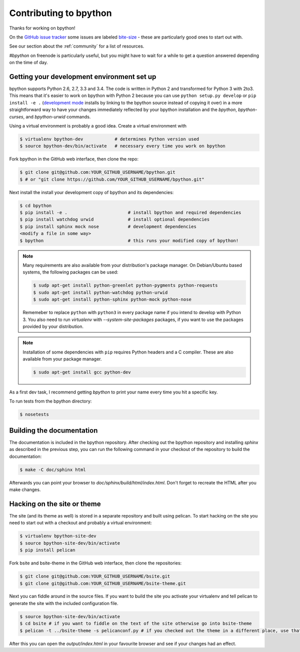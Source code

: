 .. _contributing:

Contributing to bpython
=======================

Thanks for working on bpython!

On the `GitHub issue tracker`_ some issues are labeled bite-size_ -
these are particularly good ones to start out with.

See our section about the :ref:`community` for a list of resources.

`#bpython` on freenode is particularly useful, but you might have to wait for a while
to get a question answered depending on the time of day.

Getting your development environment set up
-------------------------------------------

bpython supports Python 2.6, 2.7, 3.3 and 3.4. The code is written in Python
2 and transformed for Python 3 with 2to3. This means that it's easier
to work on bpython with Python 2 because you can use ``python setup.py develop``
or ``pip install -e .``
(`development mode
<https://pythonhosted.org/setuptools/setuptools.html#development-mode>`_ installs
by linking to the bpython source instead of copying it over)
in a more straightforward way to have your changes immediately reflected by
your bpython installation and the `bpython`, `bpython-curses`, and `bpython-urwid`
commands.

Using a virtual environment is probably a good idea. Create a virtual environment with

.. code-block:: bash

    $ virtualenv bpython-dev            # determines Python version used
    $ source bpython-dev/bin/activate   # necessary every time you work on bpython

Fork bpython in the GitHub web interface, then clone the repo:

.. code-block:: bash

    $ git clone git@github.com:YOUR_GITHUB_USERNAME/bpython.git
    $ # or "git clone https://github.com/YOUR_GITHUB_USERNAME/bpython.git"

Next install the install your development copy of bpython and its dependencies:

.. code-block:: bash

    $ cd bpython
    $ pip install -e .                       # install bpython and required dependencies
    $ pip install watchdog urwid             # install optional dependencies
    $ pip install sphinx mock nose           # development dependencies
    <modify a file in some way>
    $ bpython                                # this runs your modified copy of bpython!

.. note::

    Many requirements are also available from your distribution's package
    manager. On Debian/Ubuntu based systems, the following packages can be used:

    .. code-block:: bash

        $ sudp apt-get install python-greenlet python-pygments python-requests
        $ sudo apt-get install python-watchdog python-urwid
        $ sudo apt-get install python-sphinx python-mock python-nose

    Rememeber to replace ``python`` with ``python3`` in every package name if
    you intend to develop with Python 3. You also need to run `virtualenv` with
    `--system-site-packages` packages, if you want to use the packages provided
    by your distribution.

.. note::

    Installation of some dependencies with ``pip`` requires Python headers and a
    C compiler. These are also available from your package manager.

    .. code-block:: bash

        $ sudo apt-get install gcc python-dev

As a first dev task, I recommend getting `bpython` to print your name every
time you hit a specific key.

To run tests from the bpython directory:

.. code-block:: bash

    $ nosetests

Building the documentation
--------------------------

The documentation is included in the bpython repository. After
checking out the bpython repository and installing `sphinx` as described in
the previous step, you can run the following command in your checkout of the
repository to build the documentation:

.. code-block:: bash

    $ make -C doc/sphinx html

Afterwards you can point your browser to `doc/sphinx/build/html/index.html`.
Don't forget to recreate the HTML after you make changes.

Hacking on the site or theme
----------------------------

The site (and its theme as well) is stored in a separate repository and built using
pelican. To start hacking on the site you need to start out with a checkout and
probably a virtual environment:

.. code-block:: bash

    $ virtualenv bpython-site-dev
    $ source bpython-site-dev/bin/activate
    $ pip install pelican

Fork bsite and bsite-theme in the GitHub web interface, then clone the 
repositories:

.. code-block:: bash

    $ git clone git@github.com:YOUR_GITHUB_USERNAME/bsite.git
    $ git clone git@github.com:YOUR_GITHUB_USERNAME/bsite-theme.git

Next you can fiddle around in the source files. If you want to build the site
you activate your virtualenv and tell pelican to generate the site with the
included configuration file.

.. code-block:: bash

    $ source bpython-site-dev/bin/activate
    $ cd bsite # if you want to fiddle on the text of the site otherwise go into bsite-theme
    $ pelican -t ../bsite-theme -s pelicanconf.py # if you checked out the theme in a different place, use that path

After this you can open the `output/index.html` in your favourite browser and see
if your changes had an effect.

..  _GitHub issue tracker: https://github.com/bpython/bpython/issues
.. _bite-size: https://github.com/bpython/bpython/labels/bitesize
